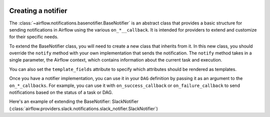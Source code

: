  .. Licensed to the Apache Software Foundation (ASF) under one
    or more contributor license agreements.  See the NOTICE file
    distributed with this work for additional information
    regarding copyright ownership.  The ASF licenses this file
    to you under the Apache License, Version 2.0 (the
    "License"); you may not use this file except in compliance
    with the License.  You may obtain a copy of the License at

 ..   http://www.apache.org/licenses/LICENSE-2.0

 .. Unless required by applicable law or agreed to in writing,
    software distributed under the License is distributed on an
    "AS IS" BASIS, WITHOUT WARRANTIES OR CONDITIONS OF ANY
    KIND, either express or implied.  See the License for the
    specific language governing permissions and limitations
    under the License.

Creating a notifier
===================
The :class:`~airflow.notifications.basenotifier.BaseNotifier` is an abstract class that provides a basic
structure for sending notifications in Airflow using the various ``on_*__callback``.
It is intended for providers to extend and customize for their specific needs.

To extend the BaseNotifier class, you will need to create a new class that inherits from it. In this new class,
you should override the ``notify`` method with your own implementation that sends the notification. The ``notify``
method takes in a single parameter, the Airflow context, which contains information about the current task and execution.

You can also set the ``template_fields`` attribute to specify which attributes should be rendered as templates.

Once you have a notifier implementation, you can use it in your ``DAG`` definition by passing it as an argument to
the ``on_*_callbacks``. For example, you can use it with ``on_success_callback`` or ``on_failure_callback`` to send
notifications based on the status of a task or DAG.

Here's an example of extending the BaseNotifier: SlackNotifier (:class:`airflow.providers.slack.notifications.slack_notifier.SlackNotifier`)

